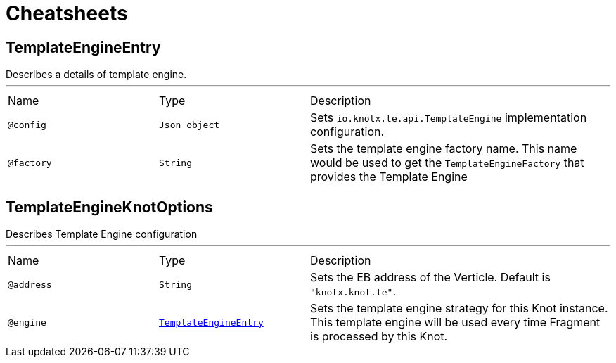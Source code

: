 = Cheatsheets

[[TemplateEngineEntry]]
== TemplateEngineEntry

++++
 Describes a details of template engine.
++++
'''

[cols=">25%,25%,50%"]
[frame="topbot"]
|===
^|Name | Type ^| Description
|[[config]]`@config`|`Json object`|+++
Sets <code>io.knotx.te.api.TemplateEngine</code> implementation configuration.
+++
|[[factory]]`@factory`|`String`|+++
Sets the template engine factory name. This name would be used to get the <code>TemplateEngineFactory</code> that provides the Template Engine
+++
|===

[[TemplateEngineKnotOptions]]
== TemplateEngineKnotOptions

++++
 Describes Template Engine configuration
++++
'''

[cols=">25%,25%,50%"]
[frame="topbot"]
|===
^|Name | Type ^| Description
|[[address]]`@address`|`String`|+++
Sets the EB address of the Verticle. Default is <code>"knotx.knot.te"</code>.
+++
|[[engine]]`@engine`|`link:dataobjects.html#TemplateEngineEntry[TemplateEngineEntry]`|+++
Sets the template engine strategy for this Knot instance. This template engine will be used
 every time Fragment is processed by this Knot.
+++
|===

